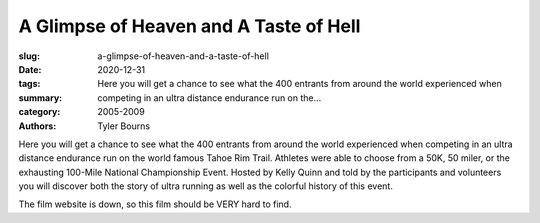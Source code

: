 A Glimpse of Heaven and A Taste of Hell
#######################################

:slug: a-glimpse-of-heaven-and-a-taste-of-hell
:date: 2020-12-31
:tags: 
:summary: Here you will get a chance to see what the 400 entrants from around the world experienced when competing in an ultra distance endurance run on the...
:category: 2005-2009
:authors: Tyler Bourns

Here you will get a chance to see what the 400 entrants from around the world experienced when competing in an ultra distance endurance run on the world famous Tahoe Rim Trail. Athletes were able to choose from a 50K, 50 miler, or the exhausting 100-Mile National Championship Event. Hosted by Kelly Quinn and told by the participants and volunteers you will discover both the story of ultra running as well as the colorful history of this event. 

The film website is down, so this film should be VERY hard to find.
